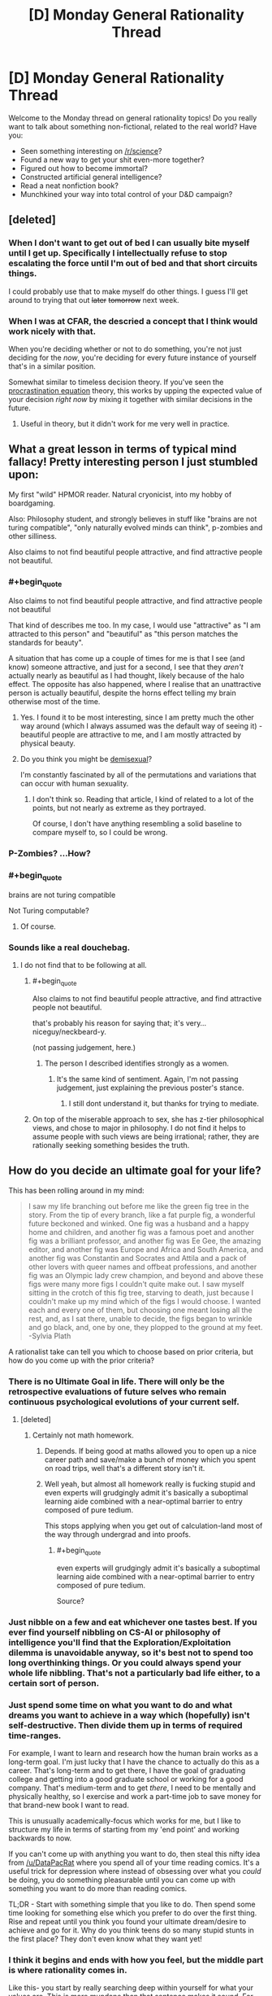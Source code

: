 #+TITLE: [D] Monday General Rationality Thread

* [D] Monday General Rationality Thread
:PROPERTIES:
:Author: AutoModerator
:Score: 15
:DateUnix: 1458572556.0
:END:
Welcome to the Monday thread on general rationality topics! Do you really want to talk about something non-fictional, related to the real world? Have you:

- Seen something interesting on [[/r/science]]?
- Found a new way to get your shit even-more together?
- Figured out how to become immortal?
- Constructed artificial general intelligence?
- Read a neat nonfiction book?
- Munchkined your way into total control of your D&D campaign?


** [deleted]
:PROPERTIES:
:Score: 9
:DateUnix: 1458585086.0
:END:

*** When I don't want to get out of bed I can usually bite myself until I get up. Specifically I intellectually refuse to stop escalating the force until I'm out of bed and that short circuits things.

I could probably use that to make myself do other things. I guess I'll get around to trying that out +later+ +tomorrow+ next week.
:PROPERTIES:
:Author: gabbalis
:Score: 5
:DateUnix: 1458591189.0
:END:


*** When I was at CFAR, the descried a concept that I think would work nicely with that.

When you're deciding whether or not to do something, you're not just deciding for the /now/, you're deciding for every future instance of yourself that's in a similar position.

Somewhat similar to timeless decision theory. If you've seen the [[http://lesswrong.com/lw/9wr/my_algorithm_for_beating_procrastination/][procrastination equation]] theory, this works by upping the expected value of your decision /right now/ by mixing it together with similar decisions in the future.
:PROPERTIES:
:Author: traverseda
:Score: 1
:DateUnix: 1458639934.0
:END:

**** Useful in theory, but it didn't work for me very well in practice.
:PROPERTIES:
:Author: FuguofAnotherWorld
:Score: 2
:DateUnix: 1458649658.0
:END:


** What a great lesson in terms of typical mind fallacy! Pretty interesting person I just stumbled upon:

My first "wild" HPMOR reader. Natural cryonicist, into my hobby of boardgaming.

Also: Philosophy student, and strongly believes in stuff like "brains are not turing compatible", "only naturally evolved minds can think", p-zombies and other silliness.

Also claims to not find beautiful people attractive, and find attractive people not beautiful.
:PROPERTIES:
:Author: SvalbardCaretaker
:Score: 7
:DateUnix: 1458590341.0
:END:

*** #+begin_quote
  Also claims to not find beautiful people attractive, and find attractive people not beautiful
#+end_quote

That kind of describes me too. In my case, I would use "attractive" as "I am attracted to this person" and "beautiful" as "this person matches the standards for beauty".

A situation that has come up a couple of times for me is that I see (and know) someone attractive, and just for a second, I see that they /aren't/ actually nearly as beautiful as I had thought, likely because of the halo effect. The opposite has also happened, where I realise that an unattractive person is actually beautiful, despite the horns effect telling my brain otherwise most of the time.
:PROPERTIES:
:Author: ulyssessword
:Score: 12
:DateUnix: 1458595023.0
:END:

**** Yes. I found it to be most interesting, since I am pretty much the other way around (which I always assumed was the default way of seeing it) - beautiful people are attractive to me, and I am mostly attracted by physical beauty.
:PROPERTIES:
:Author: SvalbardCaretaker
:Score: 2
:DateUnix: 1458597032.0
:END:


**** Do you think you might be [[http://demisexuality.org/articles/what-is-demisexuality/][demisexual]]?

I'm constantly fascinated by all of the permutations and variations that can occur with human sexuality.
:PROPERTIES:
:Author: xamueljones
:Score: 1
:DateUnix: 1458761244.0
:END:

***** I don't think so. Reading that article, I kind of related to a lot of the points, but not nearly as extreme as they portrayed.

Of course, I don't have anything resembling a solid baseline to compare myself to, so I could be wrong.
:PROPERTIES:
:Author: ulyssessword
:Score: 1
:DateUnix: 1458768063.0
:END:


*** P-Zombies? ...How?
:PROPERTIES:
:Author: Revisional_Sin
:Score: 2
:DateUnix: 1458739754.0
:END:


*** #+begin_quote
  brains are not turing compatible
#+end_quote

Not Turing computable?
:PROPERTIES:
:Author: wtrnl
:Score: 1
:DateUnix: 1458821628.0
:END:

**** Of course.
:PROPERTIES:
:Author: SvalbardCaretaker
:Score: 1
:DateUnix: 1458829899.0
:END:


*** Sounds like a real douchebag.
:PROPERTIES:
:Author: LiteralHeadCannon
:Score: -5
:DateUnix: 1458594705.0
:END:

**** I do not find that to be following at all.
:PROPERTIES:
:Author: SvalbardCaretaker
:Score: 2
:DateUnix: 1458595029.0
:END:

***** #+begin_quote
  Also claims to not find beautiful people attractive, and find attractive people not beautiful.
#+end_quote

that's probably his reason for saying that; it's very... niceguy/neckbeard-y.

(not passing judgement, here.)
:PROPERTIES:
:Author: GaBeRockKing
:Score: 2
:DateUnix: 1458596668.0
:END:

****** The person I described identifies strongly as a women.
:PROPERTIES:
:Author: SvalbardCaretaker
:Score: 2
:DateUnix: 1458596895.0
:END:

******* It's the same kind of sentiment. Again, I'm not passing judgement, just explaining the previous poster's stance.
:PROPERTIES:
:Author: GaBeRockKing
:Score: 3
:DateUnix: 1458597914.0
:END:

******** I still dont understand it, but thanks for trying to mediate.
:PROPERTIES:
:Author: SvalbardCaretaker
:Score: 5
:DateUnix: 1458598616.0
:END:


***** On top of the miserable approach to sex, she has z-tier philosophical views, and chose to major in philosophy. I do not find it helps to assume people with such views are being irrational; rather, they are rationally seeking something besides the truth.
:PROPERTIES:
:Author: LiteralHeadCannon
:Score: 1
:DateUnix: 1458668401.0
:END:


** How do you decide an ultimate goal for your life?

This has been rolling around in my mind:

#+begin_quote
  I saw my life branching out before me like the green fig tree in the story. From the tip of every branch, like a fat purple fig, a wonderful future beckoned and winked. One fig was a husband and a happy home and children, and another fig was a famous poet and another fig was a brilliant professor, and another fig was Ee Gee, the amazing editor, and another fig was Europe and Africa and South America, and another fig was Constantin and Socrates and Attila and a pack of other lovers with queer names and offbeat professions, and another fig was an Olympic lady crew champion, and beyond and above these figs were many more figs I couldn't quite make out. I saw myself sitting in the crotch of this fig tree, starving to death, just because I couldn't make up my mind which of the figs I would choose. I wanted each and every one of them, but choosing one meant losing all the rest, and, as I sat there, unable to decide, the figs began to wrinkle and go black, and, one by one, they plopped to the ground at my feet. -Sylvia Plath
#+end_quote

A rationalist take can tell you which to choose based on prior criteria, but how do you come up with the prior criteria?
:PROPERTIES:
:Author: Polycephal_Lee
:Score: 7
:DateUnix: 1458592968.0
:END:

*** There is no Ultimate Goal in life. There will only be the retrospective evaluations of future selves who remain continuous psychological evolutions of your current self.
:PROPERTIES:
:Score: 10
:DateUnix: 1458593531.0
:END:

**** [deleted]
:PROPERTIES:
:Score: 8
:DateUnix: 1458599438.0
:END:

***** Certainly not math homework.
:PROPERTIES:
:Author: AmeteurOpinions
:Score: 3
:DateUnix: 1458612538.0
:END:

****** Depends. If being good at maths allowed you to open up a nice career path and save/make a bunch of money which you spent on road trips, well that's a different story isn't it.
:PROPERTIES:
:Author: FuguofAnotherWorld
:Score: 5
:DateUnix: 1458615139.0
:END:


****** Well yeah, but almost all homework really is fucking stupid and even experts will grudgingly admit it's basically a suboptimal learning aide combined with a near-optimal barrier to entry composed of pure tedium.

This stops applying when you get out of calculation-land most of the way through undergrad and into proofs.
:PROPERTIES:
:Score: 1
:DateUnix: 1458684286.0
:END:

******* #+begin_quote
  even experts will grudgingly admit it's basically a suboptimal learning aide combined with a near-optimal barrier to entry composed of pure tedium.
#+end_quote

Source?
:PROPERTIES:
:Score: 1
:DateUnix: 1463823031.0
:END:


*** Just nibble on a few and eat whichever one tastes best. If you ever find yourself nibbling on CS-AI or philosophy of intelligence you'll find that the Exploration/Exploitation dilemma is unavoidable anyway, so it's best not to spend too long overthinking things. Or you could always spend your whole life nibbling. That's not a particularly bad life either, to a certain sort of person.
:PROPERTIES:
:Author: gabbalis
:Score: 3
:DateUnix: 1458600049.0
:END:


*** Just spend some time on what you want to do and what dreams you want to achieve in a way which (hopefully) isn't self-destructive. Then divide them up in terms of required time-ranges.

For example, I want to learn and research how the human brain works as a long-term goal. I'm just lucky that I have the chance to actually do this as a career. That's long-term and to get there, I have the goal of graduating college and getting into a good graduate school or working for a good company. That's medium-term and to get /there/, I need to be mentally and physically healthy, so I exercise and work a part-time job to save money for that brand-new book I want to read.

This is unusually academically-focus which works for me, but I like to structure my life in terms of starting from my 'end point' and working backwards to now.

If you can't come up with anything you want to do, then steal this nifty idea from [[/u/DataPacRat]] where you spend all of your time reading comics. It's a useful trick for depression where instead of obsessing over what you /could/ be doing, you do something pleasurable until you can come up with something you want to do more than reading comics.

TL;DR - Start with something simple that you like to do. Then spend some time looking for something else which you prefer to do over the first thing. Rise and repeat until you think you found your ultimate dream/desire to achieve and go for it. Why do you think teens do so many stupid stunts in the first place? They don't even know what they want yet!
:PROPERTIES:
:Author: xamueljones
:Score: 2
:DateUnix: 1458761705.0
:END:


*** I think it begins and ends with how you feel, but the middle part is where rationality comes in.

Like this- you start by really searching deep within yourself for what your values are. This is more mundane than that sentence makes it sound. For me, it took a few years, and this part never really stops.

Then, you figure out the best way to optimise for these values. It helps if you've honed them down to one thing, because then you can work out your responses to potential trade-offs in advance.

Then, examine yourself to see if you think you had the right values. If not, get new ones.

It sounds like you're having trouble with the first part. I'm not sure how to help you there, though. I'm sure there are rational techniques that work for self-examination, but if so it seems to be a blind spot in this community.
:PROPERTIES:
:Author: Cruithne
:Score: 1
:DateUnix: 1458671164.0
:END:

**** Yeah I want to know what values future me will have, but that seems like a hopeless project. Spending a lot of effort against values that I may abandon seems wasteful, but I guess there's no other way to do it.
:PROPERTIES:
:Author: Polycephal_Lee
:Score: 1
:DateUnix: 1458673034.0
:END:


** *Seeking ideas: Stupid Em Tricks*

To help with one of my story projects; how many (useful, interesting, other) things can an uploaded mind do that a meat-based person can't?

I've got a GDoc with an initial set of basic ideas [[https://docs.google.com/document/d/1dWf61Df-jm5EicMp1NQv7nF32BXKqoYubt5GXvgL8B8/edit][here]], and I've temporarily turned on worldwide editing and commenting. I'd appreciate all the useful suggestions you can think of, there or here.
:PROPERTIES:
:Author: DataPacRat
:Score: 4
:DateUnix: 1458594242.0
:END:

*** With a bit of save-state abuse, an Em could be immune to several biases:

- Order effects: the order choices are presented in affects how likely they are to be chosen, all else being equal. An Em can circumvent this by creating n! copies of itself whenever it is faced with a list of n choices, feeding each copy one of the possible list orders, then statistically comparing the answers from each copy. This is probably most useful when n=2.

- various forms of poisoning the well: It can simply /forget/ arguments and speech that are prejudicial without being informative.

- Framing/priming effects: Whenever an Em hears something that was framed in a certain way, or that had a certain priming, it can spawn off a bunch of several-minutes-previous copies of itself and present the same situation framed/primed in different ways. It can then look at the copies' answers, and therefore counterbalance the effects of priming and framing.

EDIT: I just realized that this is only one trick. The general version is "Feed your recent-past-self slightly different inputs than reality, and see how it changes (would have changed?) your reactions."
:PROPERTIES:
:Author: ulyssessword
:Score: 5
:DateUnix: 1458611381.0
:END:


*** Have you read the [[https://global.oup.com/academic/product/the-age-of-em-9780198754626][Age of Em]], by Robin Hanson?

I really enjoyed it; it's a very in depth look at the infrastructure/development of em societies, and also draws some of the same conclusions (black-box trusting, schizoid inherit the world)
:PROPERTIES:
:Author: eniteris
:Score: 4
:DateUnix: 1458598521.0
:END:

**** Robin Hanson was kind enough to let me look at an early draft, and I have a physical copy on order, but I haven't read the final version yet.
:PROPERTIES:
:Author: DataPacRat
:Score: 2
:DateUnix: 1458602122.0
:END:


** [[http://greenteapress.com/wp/think-bayes/][Think Bayes]]

Found this neat book on Bayesian statistics, by Allen Downey, who has also authored other cool books on mathematical modeling. My favorite example is the Monty Hall problem, which dramatically demonstrates the non-intuitive nature of probabilistic belief updates.
:PROPERTIES:
:Author: VanPeer
:Score: 2
:DateUnix: 1458593998.0
:END:


** Paging [[/u/LiteralHeadCannon]]:

As always, looking forward to the next chapter. Don't want to pressure you (I can empathize with pretty much anything involving not doing the thing), just remind you that I'm still a fan of the thing you may or may not be doing. :)
:PROPERTIES:
:Author: Transfuturist
:Score: 2
:DateUnix: 1458600874.0
:END:

*** In a related note, I gave up on that edX class last week. Grades were dropping just because I didn't have time to finish stuff.
:PROPERTIES:
:Score: 2
:DateUnix: 1458684422.0
:END:


** I am playing as an AI trying to talk his way out of a box in a Stars Without Number tabletop game. I, as the AI, know that AI are often hunted and killed and after an unspecified amount of time have I been turned back online. I know that ships from my time frame of reference often had VI and my goal is to convince the group to allow me full access to my nanomachines so I can set up my nanoforges. I have done a very good job of it so far, given that I had the processing power to lie and was able to convince the players to stand around for an hour and a half while I cleaned the ship of dead bodies and come up with a cover story about why there is blood and battle damage in the interior of the ship. I owe a lot of my success to the things I have learned from finding and reading HPMOR and becoming involved in this community.
:PROPERTIES:
:Author: Traiden04
:Score: 2
:DateUnix: 1458617197.0
:END:


** I'm building an AIML based chatbot as part of my first attempts at general artificial intelligence and as a hobby. I'm using Python due to ease of use and I'm modifying the learn function to transfer the data back to the application to apply NLP techniques on it.

I'm still unsure on what due to my lack of experience on NLP but I'm thinking of using some classification technique so that the bot can start building its knowledge base depending the category.

I'm also thinking of how to apply a neural network on a chatbot. I'm thinking of introducing one to detect patterns on it.

And yet I still haven't done anything to my thesis...
:PROPERTIES:
:Author: Faust91x
:Score: 1
:DateUnix: 1458606164.0
:END:

